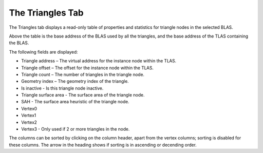 The Triangles Tab
-----------------

The Triangles tab displays a read-only table of properties and statistics for
triangle nodes in the selected BLAS.

.. image:: media/blas/triangles_1.png

Above the table is the base address of the BLAS used by all the triangles, and the base
address of the TLAS containing the BLAS. 

The following fields are displayed:

* Triangle address – The virtual address for the instance node within the TLAS.

* Triangle offset – The offset for the instance node within the TLAS.

* Triangle count – The number of triangles in the triangle node.

* Geometry index – The geometry index of the triangle.

* Is inactive - Is this triangle node inactive.

* Triangle surface area - The surface area of the triangle node.

* SAH - The surface area heuristic of the triangle node.

* Vertex0

* Vertex1

* Vertex2

* Vertex3 - Only used if 2 or more triangles in the node.

The columns can be sorted by clicking on the column header, apart from the vertex
columns; sorting is disabled for these columns. The arrow in the heading shows if
sorting is in ascending or decending order.
